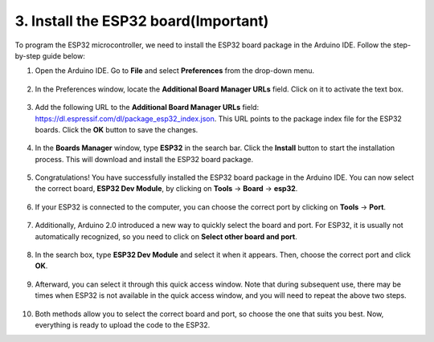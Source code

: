 3. Install the ESP32 board(Important)
===========================================

To program the ESP32 microcontroller, we need to install the ESP32 board package in the Arduino IDE. Follow the step-by-step guide below:

#. Open the Arduino IDE. Go to **File** and select **Preferences** from the drop-down menu.

    .. image:: img/install_esp321.png

#. In the Preferences window, locate the **Additional Board Manager URLs** field. Click on it to activate the text box.

    .. image:: img/install_esp322.png

#. Add the following URL to the **Additional Board Manager URLs** field: https://dl.espressif.com/dl/package_esp32_index.json. This URL points to the package index file for the ESP32 boards. Click the **OK** button to save the changes.

    .. image:: img/install_esp323.png

#. In the **Boards Manager** window, type **ESP32** in the search bar. Click the **Install** button to start the installation process. This will download and install the ESP32 board package.

    .. image:: img/install_esp324.png

#. Congratulations! You have successfully installed the ESP32 board package in the Arduino IDE. You can now select the correct board, **ESP32 Dev Module**, by clicking on **Tools** -> **Board** -> **esp32**.

    .. image:: img/install_esp325.png

#. If your ESP32 is connected to the computer, you can choose the correct port by clicking on **Tools** -> **Port**.

    .. image:: img/install_esp326.png

#. Additionally, Arduino 2.0 introduced a new way to quickly select the board and port. For ESP32, it is usually not automatically recognized, so you need to click on **Select other board and port**.

    .. image:: img/install_esp327.png

#. In the search box, type **ESP32 Dev Module** and select it when it appears. Then, choose the correct port and click **OK**.

    .. image:: img/install_esp328.png

#. Afterward, you can select it through this quick access window. Note that during subsequent use, there may be times when ESP32 is not available in the quick access window, and you will need to repeat the above two steps.

    .. image:: img/install_esp329.png

#. Both methods allow you to select the correct board and port, so choose the one that suits you best. Now, everything is ready to upload the code to the ESP32.





